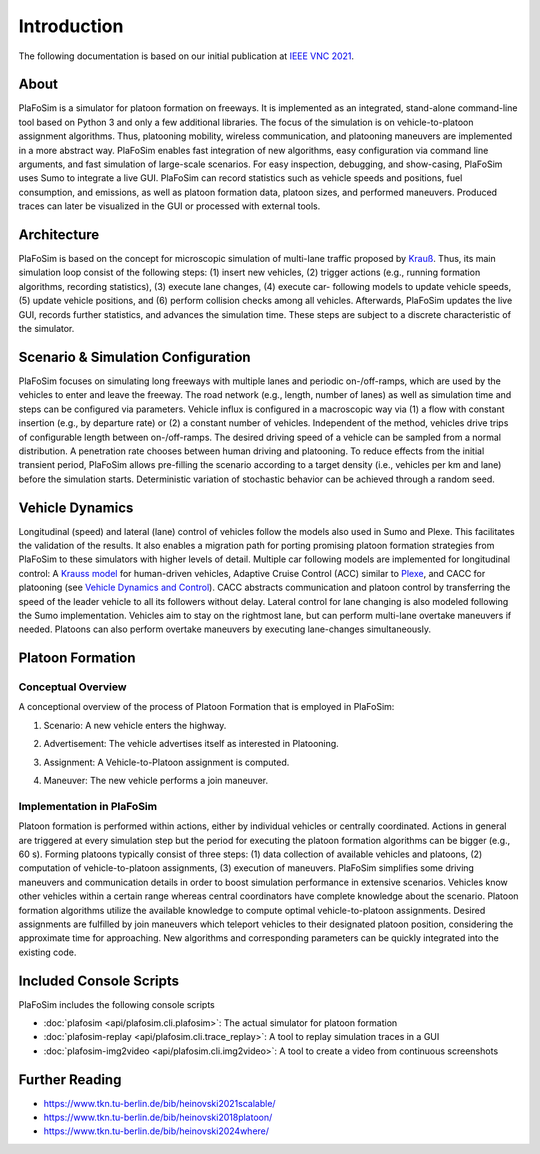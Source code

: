 Introduction
============

The following documentation is based on our initial publication at `IEEE VNC 2021 <https://www.tkn.tu-berlin.de/bib/heinovski2021scalable/>`_.

About
-----

PlaFoSim is a simulator for platoon formation on freeways.
It is implemented as an integrated, stand-alone command-line tool based on Python 3 and only a few additional libraries.
The focus of the simulation is on vehicle-to-platoon assignment algorithms.
Thus, platooning mobility, wireless communication, and platooning maneuvers are implemented in a more abstract way.
PlaFoSim enables fast integration of new algorithms, easy configuration via command line arguments, and fast simulation of large-scale scenarios.
For easy inspection, debugging, and show-casing, PlaFoSim uses Sumo to integrate a live GUI.
PlaFoSim can record statistics such as vehicle speeds and positions, fuel consumption, and emissions, as well as platoon formation data, platoon sizes, and performed maneuvers.
Produced traces can later be visualized in the GUI or processed with external tools.

Architecture
------------

PlaFoSim is based on the concept for microscopic simulation of multi-lane traffic proposed by `Krauß <https://www.tkn.tu-berlin.de/bib/krauss1998microscopic/>`_.
Thus, its main simulation loop consist of the following steps:
(1) insert new vehicles,
(2) trigger actions (e.g., running formation algorithms, recording statistics),
(3) execute lane changes,
(4) execute car- following models to update vehicle speeds,
(5) update vehicle positions,
and (6) perform collision checks among all vehicles.
Afterwards, PlaFoSim updates the live GUI, records further statistics, and advances the simulation time.
These steps are subject to a discrete characteristic of the simulator.

Scenario & Simulation Configuration
-----------------------------------

PlaFoSim focuses on simulating long freeways with multiple lanes and periodic on-/off-ramps, which are used by the vehicles to enter and leave the freeway.
The road network (e.g., length, number of lanes) as well as simulation time and steps can be configured via parameters.
Vehicle influx is configured in a macroscopic way via (1) a flow with constant insertion (e.g., by departure rate) or (2) a constant number of vehicles.
Independent of the method, vehicles drive trips of configurable length between on-/off-ramps.
The desired driving speed of a vehicle can be sampled from a normal distribution.
A penetration rate chooses between human driving and platooning.
To reduce effects from the initial transient period, PlaFoSim allows pre-filling the scenario according to a target density (i.e., vehicles per km and lane) before the simulation starts.
Deterministic variation of stochastic behavior can be achieved through a random seed.

Vehicle Dynamics
----------------

Longitudinal (speed) and lateral (lane) control of vehicles follow the models also used in Sumo and Plexe.
This facilitates the validation of the results.
It also enables a migration path for porting promising platoon formation strategies from PlaFoSim to these simulators with higher levels of detail.
Multiple car following models are implemented for longitudinal control: A `Krauss model <https://www.tkn.tu-berlin.de/bib/krauss1998microscopic/>`_ for human-driven vehicles, Adaptive Cruise Control (ACC) similar to `Plexe <https://plexe.car2x.org/>`_, and CACC for platooning (see `Vehicle Dynamics and Control <http://dx.doi.org/10.1007/978-1-4614-1433-9>`_).
CACC abstracts communication and platoon control by transferring the speed of the leader vehicle to all its followers without delay.
Lateral control for lane changing is also modeled following the Sumo implementation.
Vehicles aim to stay on the rightmost lane, but can perform multi-lane overtake maneuvers if needed.
Platoons can also perform overtake maneuvers by executing lane-changes simultaneously.

Platoon Formation
-----------------

Conceptual Overview
^^^^^^^^^^^^^^^^^^^

A conceptional overview of the process of Platoon Formation that is employed in PlaFoSim:

1. Scenario: A new vehicle enters the highway.

.. image:: scenario.png
   :scale: 40%

2. Advertisement: The vehicle advertises itself as interested in Platooning.

.. image:: advertisement.png
   :scale: 40%

3. Assignment: A Vehicle-to-Platoon assignment is computed.

.. image:: assignment.png
   :scale: 40%

4. Maneuver: The new vehicle performs a join maneuver.

.. image:: maneuver.png
   :scale: 40%

Implementation in PlaFoSim
^^^^^^^^^^^^^^^^^^^^^^^^^^

Platoon formation is performed within actions, either by individual vehicles or centrally coordinated.
Actions in general are triggered at every simulation step but the period for executing the platoon formation algorithms can be bigger (e.g., 60 s).
Forming platoons typically consist of three steps:
(1) data collection of available vehicles and platoons,
(2) computation of vehicle-to-platoon assignments,
(3) execution of maneuvers.
PlaFoSim simplifies some driving maneuvers and communication details in order to boost simulation performance in extensive scenarios.
Vehicles know other vehicles within a certain range whereas central coordinators have complete knowledge about the scenario.
Platoon formation algorithms utilize the available knowledge to compute optimal vehicle-to-platoon assignments.
Desired assignments are fulfilled by join maneuvers which teleport vehicles to their designated platoon position, considering the approximate time for approaching.
New algorithms and corresponding parameters can be quickly integrated into the existing code.

Included Console Scripts
------------------------

PlaFoSim includes the following console scripts

- :doc:`plafosim <api/plafosim.cli.plafosim>`: The actual simulator for platoon formation
- :doc:`plafosim-replay <api/plafosim.cli.trace_replay>`: A tool to replay simulation traces in a GUI
- :doc:`plafosim-img2video <api/plafosim.cli.img2video>`: A tool to create a video from continuous screenshots

Further Reading
---------------

- https://www.tkn.tu-berlin.de/bib/heinovski2021scalable/
- https://www.tkn.tu-berlin.de/bib/heinovski2018platoon/
- https://www.tkn.tu-berlin.de/bib/heinovski2024where/
